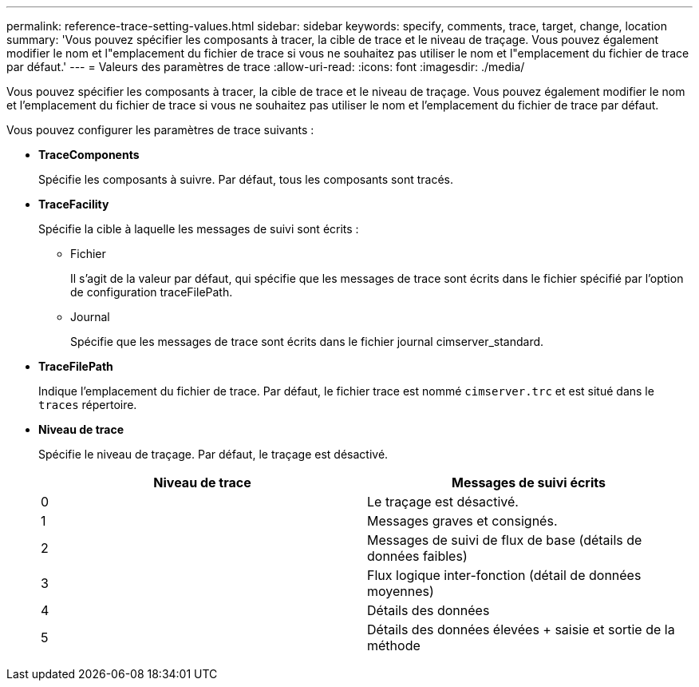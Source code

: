 ---
permalink: reference-trace-setting-values.html 
sidebar: sidebar 
keywords: specify, comments, trace, target, change, location 
summary: 'Vous pouvez spécifier les composants à tracer, la cible de trace et le niveau de traçage. Vous pouvez également modifier le nom et l"emplacement du fichier de trace si vous ne souhaitez pas utiliser le nom et l"emplacement du fichier de trace par défaut.' 
---
= Valeurs des paramètres de trace
:allow-uri-read: 
:icons: font
:imagesdir: ./media/


[role="lead"]
Vous pouvez spécifier les composants à tracer, la cible de trace et le niveau de traçage. Vous pouvez également modifier le nom et l'emplacement du fichier de trace si vous ne souhaitez pas utiliser le nom et l'emplacement du fichier de trace par défaut.

Vous pouvez configurer les paramètres de trace suivants :

* *TraceComponents*
+
Spécifie les composants à suivre. Par défaut, tous les composants sont tracés.

* *TraceFacility*
+
Spécifie la cible à laquelle les messages de suivi sont écrits :

+
** Fichier
+
Il s'agit de la valeur par défaut, qui spécifie que les messages de trace sont écrits dans le fichier spécifié par l'option de configuration traceFilePath.

** Journal
+
Spécifie que les messages de trace sont écrits dans le fichier journal cimserver_standard.



* *TraceFilePath*
+
Indique l'emplacement du fichier de trace. Par défaut, le fichier trace est nommé `cimserver.trc` et est situé dans le `traces` répertoire.

* *Niveau de trace*
+
Spécifie le niveau de traçage. Par défaut, le traçage est désactivé.

+
[cols="2*"]
|===
| Niveau de trace | Messages de suivi écrits 


 a| 
0
 a| 
Le traçage est désactivé.



 a| 
1
 a| 
Messages graves et consignés.



 a| 
2
 a| 
Messages de suivi de flux de base (détails de données faibles)



 a| 
3
 a| 
Flux logique inter-fonction (détail de données moyennes)



 a| 
4
 a| 
Détails des données



 a| 
5
 a| 
Détails des données élevées + saisie et sortie de la méthode

|===

